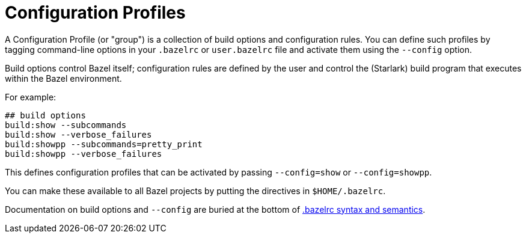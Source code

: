 = Configuration Profiles
:page-permalink: rules-ocaml/user-guide/profiles
:page-layout: page_rules_ocaml
:page-pkg: rules_ocaml
:page-doc: ug
:page-tags: [profiles]
:page-keywords: notes, tips, cautions, warnings, admonitions
:page-last_updated: May 2, 2022
:page-toc: false

A Configuration Profile (or "group") is a collection of build options and
configuration rules. You can define such profiles by tagging
command-line options in your `.bazelrc` or `user.bazelrc` file and
activate them using the `--config` option.

Build options control Bazel itself; configuration rules are defined by
the user and control the (Starlark) build program that executes within
the Bazel environment.

For example:

[.bazelrc]
```
## build options
build:show --subcommands
build:show --verbose_failures
build:showpp --subcommands=pretty_print
build:showpp --verbose_failures
```

This defines configuration profiles that can be activated by passing
`--config=show` or `--config=showpp`.

You can make these available to all Bazel projects by putting the directives in `$HOME/.bazelrc`.


Documentation on build options and `--config` are buried at the bottom
of
link:https://docs.bazel.build/versions/master/guide.html#bazelrc-syntax-and-semantics[.bazelrc
syntax and semantics].
